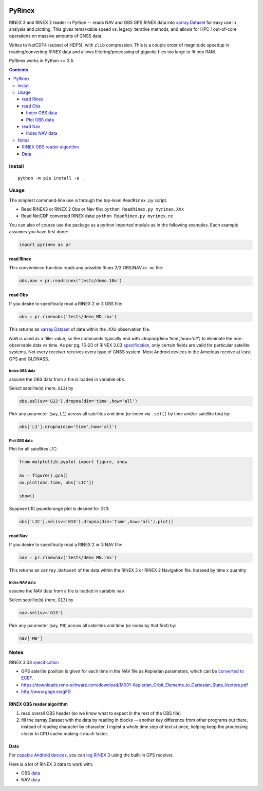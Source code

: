 .. image:: https://travis-ci.org/scivision/pyrinex.svg?branch=master
  :target: https://travis-ci.org/scivision/pyrinex

.. image:: https://coveralls.io/repos/scivision/pyrinex/badge.svg?branch=master&service=github
  :target: https://coveralls.io/github/scivision/pyrinex?branch=master

.. image:: https://ci.appveyor.com/api/projects/status/sxxqc77q7l3669dd?svg=true
   :target: https://ci.appveyor.com/project/scivision/pyrinex

.. image:: https://img.shields.io/pypi/pyversions/pyrinex.svg
  :target: https://pypi.python.org/pypi/pyrinex
  :alt: Python versions (PyPI)

.. image::  https://img.shields.io/pypi/format/pyrinex.svg
  :target: https://pypi.python.org/pypi/pyrinex
  :alt: Distribution format (PyPI)

.. image:: https://api.codeclimate.com/v1/badges/69ce95c25db88777ed63/maintainability
   :target: https://codeclimate.com/github/scivision/pyrinex/maintainability
   :alt: Maintainability

=======
PyRinex
=======

RINEX 3 and RINEX 2 reader in Python -- reads NAV and OBS GPS RINEX data into `xarray.Dataset <http://xarray.pydata.org/en/stable/api.html#dataset>`_ for easy use in analysis and plotting.
This gives remarkable speed vs. legacy iterative methods, and allows for HPC / out-of-core operations on massive amounts of GNSS data.

Writes to NetCDF4 (subset of HDF5), with ``zlib`` compression.
This is a couple order of magnitude speedup in reading/converting RINEX data and allows filtering/processing of gigantic files too large to fit into RAM.


PyRinex works in Python >= 3.5.

.. contents::

Install
=======
::

  python -m pip install -e .

Usage
=====

The simplest command-line use is through the top-level ``ReadRinex.py`` script.

* Read RINEX3 or RINEX 2  Obs or Nav file: ``python ReadRinex.py myrinex.XXx``
* Read NetCDF converted RINEX data: ``python ReadRinex.py myrinex.nc``


You can also of course use the package as a python imported module as in the following examples.
Each example assumes you have first done:

.. code:: python

    import pyrinex as pr

read Rinex
------------
This convenience function reads any possible Rinex 2/3 OBS/NAV or .nc file:


.. code:: python

    obs,nav = pr.readrinex('tests/demo.10o')


read Obs
--------
If you desire to specifically read a RINEX 2 or 3 OBS file:

.. code:: python

    obs = pr.rinexobs('tests/demo_MO.rnx')

This returns an
`xarray.Dataset <http://xarray.pydata.org/en/stable/api.html#dataset>`_
of data within the .XXo observation file.

`NaN` is used as a filler value, so the commands typically end with `.dropna(dim='time',how='all')` to eliminate the non-observable data vs time.
As per pg. 15-20 of RINEX 3.03 `specification <ftp://igs.org/pub/data/format/rinex303.pdf>`_, only certain fields are valid for particular satellite systems.
Not every receiver receives every type of GNSS system. 
Most Android devices in the Americas receive at least GPS and GLONASS.


Index OBS data
~~~~~~~~~~~~~~
assume the OBS data from a file is loaded in variable ``obs``.

Select satellite(s) (here, ``G13``) by

.. code:: python

    obs.sel(sv='G13').dropna(dim='time',how='all')

Pick any parameter (say, ``L1``) across all satellites and time (or index via ``.sel()`` by time and/or satellite too) by:


.. code:: python

    obs['L1'].dropna(dim='time',how='all')
    
    
Plot OBS data
~~~~~~~~~~~~~
Plot for all satellites L1C:

.. code:: python

    from matplotlib.pyplot import figure, show

    ax = figure().gca()
    ax.plot(obs.time, obs['L1C'])

    show()



Suppose L1C psuedorange plot is desired for `G13`:

.. code:: python

    obs['L1C'].sel(sv='G13').dropna(dim='time',how='all').plot()


read Nav
--------
If you desire to specifically read a RINEX 2 or 3 NAV file:

.. code:: python

    nav = pr.rinexnav('tests/demo_MN.rnx')

This returns an ``xarray.Dataset`` of the data within the RINEX 3 or RINEX 2 Navigation file.
Indexed by time x quantity


Index NAV data
~~~~~~~~~~~~~~
assume the NAV data from a file is loaded in variable ``nav``.

Select satellite(s) (here, ``G13``) by

.. code:: python

    nav.sel(sv='G13')

Pick any parameter (say, ``M0``) across all satellites and time (or index by that first) by:


.. code:: python

    nav['M0']


Notes
=====

RINEX 3.03 `specification <ftp://igs.org/pub/data/format/rinex303.pdf>`_

* GPS satellite position is given for each time in the NAV file as Keplerian parameters, which can be `converted to ECEF <https://ascelibrary.org/doi/pdf/10.1061/9780784411506.ap03>`_.
* https://downloads.rene-schwarz.com/download/M001-Keplerian_Orbit_Elements_to_Cartesian_State_Vectors.pdf
* http://www.gage.es/gFD


RINEX OBS reader algorithm
--------------------------
1. read overall OBS header (so we know what to expect in the rest of the OBS file)
2. fill the xarray.Dataset with the data by reading in blocks -- another key difference from other programs out there, instead of reading character by character, I ingest a whole time step of text at once, helping keep the processing closer to CPU cache making it much faster.



Data
----

For `capable Android devices <https://developer.android.com/guide/topics/sensors/gnss.html>`_,
you can
`log RINEX 3 <https://play.google.com/store/apps/details?id=de.geopp.rinexlogger>`_
using the built-in GPS receiver.


Here is a lot of RINEX 3 data to work with:

* OBS `data <ftp://data-out.unavco.org/pub/rinex3/obs/>`_
* NAV `data <ftp://data-out.unavco.org/pub/rinex3/nav>`_

